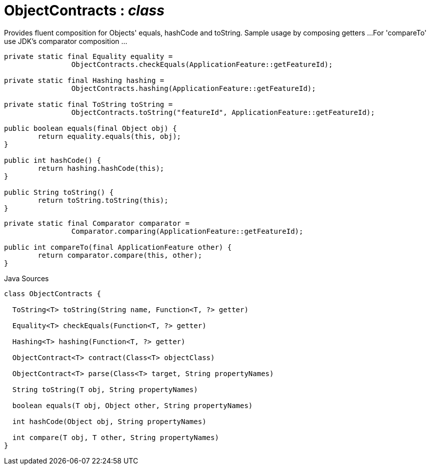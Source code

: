 = ObjectContracts : _class_
:Notice: Licensed to the Apache Software Foundation (ASF) under one or more contributor license agreements. See the NOTICE file distributed with this work for additional information regarding copyright ownership. The ASF licenses this file to you under the Apache License, Version 2.0 (the "License"); you may not use this file except in compliance with the License. You may obtain a copy of the License at. http://www.apache.org/licenses/LICENSE-2.0 . Unless required by applicable law or agreed to in writing, software distributed under the License is distributed on an "AS IS" BASIS, WITHOUT WARRANTIES OR  CONDITIONS OF ANY KIND, either express or implied. See the License for the specific language governing permissions and limitations under the License.

Provides fluent composition for Objects' equals, hashCode and toString. Sample usage by composing getters ...For 'compareTo' use JDK's comparator composition ...

----

private static final Equality equality =
		ObjectContracts.checkEquals(ApplicationFeature::getFeatureId);

private static final Hashing hashing =
		ObjectContracts.hashing(ApplicationFeature::getFeatureId);

private static final ToString toString =
		ObjectContracts.toString("featureId", ApplicationFeature::getFeatureId);

public boolean equals(final Object obj) {
	return equality.equals(this, obj);
}

public int hashCode() {
	return hashing.hashCode(this);
}

public String toString() {
	return toString.toString(this);
}
----

----

private static final Comparator comparator =
		Comparator.comparing(ApplicationFeature::getFeatureId);

public int compareTo(final ApplicationFeature other) {
	return comparator.compare(this, other);
}
----

.Java Sources
[source,java]
----
class ObjectContracts {

  ToString<T> toString(String name, Function<T, ?> getter)

  Equality<T> checkEquals(Function<T, ?> getter)

  Hashing<T> hashing(Function<T, ?> getter)

  ObjectContract<T> contract(Class<T> objectClass)

  ObjectContract<T> parse(Class<T> target, String propertyNames)

  String toString(T obj, String propertyNames)

  boolean equals(T obj, Object other, String propertyNames)

  int hashCode(Object obj, String propertyNames)

  int compare(T obj, T other, String propertyNames)
}
----


